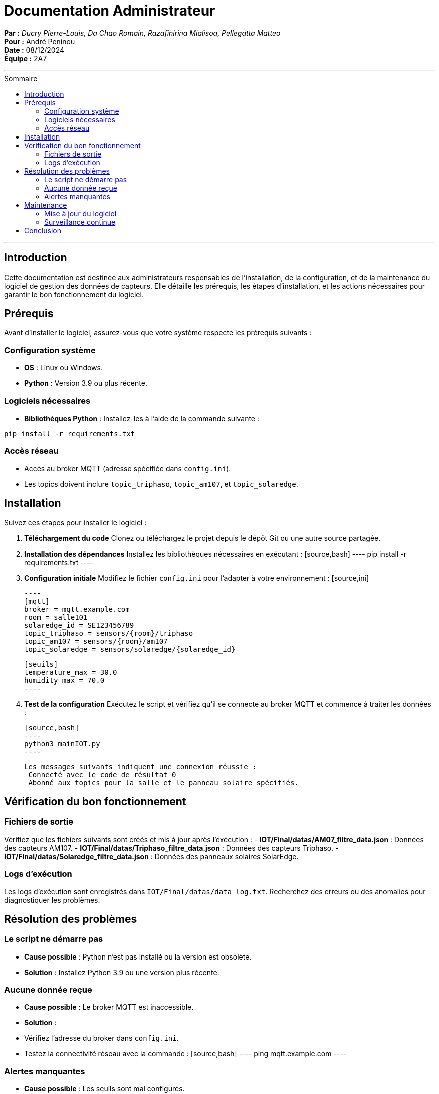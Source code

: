 = Documentation Administrateur
:toc-title: Sommaire
:toc: macro

*Par :* _Ducry Pierre-Louis, Da Chao Romain, Razafinirina Mialisoa, Pellegatta Matteo_ +
*Pour :* André Peninou +
*Date :* 08/12/2024 +
*Équipe :* 2A7

---
toc::[]
---


== Introduction  

Cette documentation est destinée aux administrateurs responsables de l'installation, de la configuration, et de la maintenance du logiciel de gestion des données de capteurs. Elle détaille les prérequis, les étapes d'installation, et les actions nécessaires pour garantir le bon fonctionnement du logiciel.

== Prérequis  

Avant d'installer le logiciel, assurez-vous que votre système respecte les prérequis suivants :  

=== Configuration système  
- **OS** : Linux ou Windows.  
- **Python** : Version 3.9 ou plus récente.  

=== Logiciels nécessaires  
- **Bibliothèques Python** : Installez-les à l’aide de la commande suivante :  
[source,bash]
----
pip install -r requirements.txt
----  

=== Accès réseau  
- Accès au broker MQTT (adresse spécifiée dans `config.ini`).  
- Les topics doivent inclure `topic_triphaso`, `topic_am107`, et `topic_solaredge`.

== Installation  

Suivez ces étapes pour installer le logiciel :  

1. **Téléchargement du code**  
   Clonez ou téléchargez le projet depuis le dépôt Git ou une autre source partagée.  

2. **Installation des dépendances**  
   Installez les bibliothèques nécessaires en exécutant :  
   [source,bash]
   ----
   pip install -r requirements.txt
   ----  

3. **Configuration initiale**  
   Modifiez le fichier `config.ini` pour l’adapter à votre environnement :  
   [source,ini]
  
   ----
   [mqtt]
   broker = mqtt.example.com
   room = salle101
   solaredge_id = SE123456789
   topic_triphaso = sensors/{room}/triphaso
   topic_am107 = sensors/{room}/am107
   topic_solaredge = sensors/solaredge/{solaredge_id}

   [seuils]
   temperature_max = 30.0
   humidity_max = 70.0
   ----  

4. **Test de la configuration**  
   Exécutez le script et vérifiez qu'il se connecte au broker MQTT et commence à traiter les données :  
  
   [source,bash]
   ----
   python3 mainIOT.py
   ----  
  
   Les messages suivants indiquent une connexion réussie : 
    Connecté avec le code de résultat 0  
    Abonné aux topics pour la salle et le panneau solaire spécifiés.

== Vérification du bon fonctionnement  

=== Fichiers de sortie  
Vérifiez que les fichiers suivants sont créés et mis à jour après l'exécution :  
- **IOT/Final/datas/AM07_filtre_data.json** : Données des capteurs AM107.  
- **IOT/Final/datas/Triphaso_filtre_data.json** : Données des capteurs Triphaso.  
- **IOT/Final/datas/Solaredge_filtre_data.json** : Données des panneaux solaires SolarEdge.  

=== Logs d’exécution  
Les logs d’exécution sont enregistrés dans `IOT/Final/datas/data_log.txt`. Recherchez des erreurs ou des anomalies pour diagnostiquer les problèmes.  

== Résolution des problèmes  

=== Le script ne démarre pas  
- **Cause possible** : Python n’est pas installé ou la version est obsolète.  
- **Solution** : Installez Python 3.9 ou une version plus récente.  

=== Aucune donnée reçue  
- **Cause possible** : Le broker MQTT est inaccessible.  
- **Solution** :  
- Vérifiez l’adresse du broker dans `config.ini`.  
- Testez la connectivité réseau avec la commande :  
 [source,bash]
 ----
 ping mqtt.example.com
 ----  

=== Alertes manquantes  
- **Cause possible** : Les seuils sont mal configurés.  
- **Solution** : Revoyez les seuils dans `config.ini` et assurez-vous qu’ils sont réalistes.  

== Maintenance  

=== Mise à jour du logiciel  
Pour mettre à jour le logiciel :  
1. Sauvegardez les fichiers JSON et les logs actuels.  
2. Téléchargez ou pull les dernières modifications depuis le dépôt Git.  
3. Répétez les étapes d'installation des dépendances si nécessaire.  

=== Surveillance continue  
- Automatisez l’exécution du script en configurant un service système (exemple pour Linux avec `systemd`).  
- Vérifiez régulièrement les logs pour identifier des problèmes potentiels.  

== Conclusion  

Cette documentation couvre toutes les étapes nécessaires pour installer, configurer, et maintenir le logiciel. Si vous rencontrez des problèmes non documentés ici, contactez l'équipe de développement pour plus d'assistance.  
